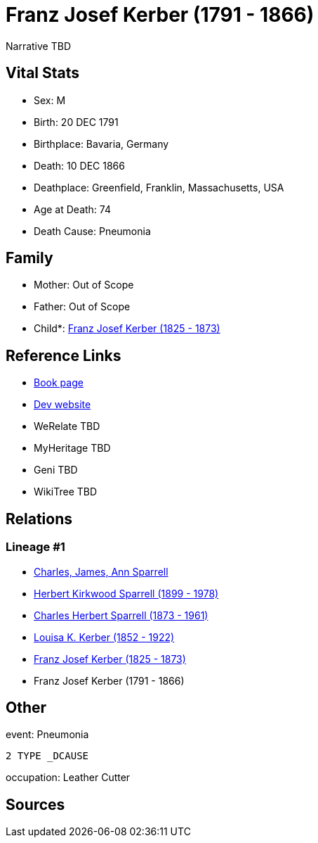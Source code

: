 = Franz Josef Kerber (1791 - 1866)

Narrative TBD


== Vital Stats


* Sex: M
* Birth: 20 DEC 1791
* Birthplace: Bavaria, Germany
* Death: 10 DEC 1866
* Deathplace: Greenfield, Franklin, Massachusetts, USA
* Age at Death: 74
* Death Cause: Pneumonia


== Family
* Mother: Out of Scope

* Father: Out of Scope

* Child*: https://github.com/sparrell/cfs_ancestors/blob/main/Vol_02_Ships/V2_C5_Ancestors/gen4/gen4.PPMP.Franz_Josef_Kerber[Franz Josef Kerber (1825 - 1873)]



== Reference Links
* https://github.com/sparrell/cfs_ancestors/blob/main/Vol_02_Ships/V2_C5_Ancestors/gen5/gen5.PPMPP.Franz_Josef_Kerber[Book page]
* https://cfsjksas.gigalixirapp.com/person?p=p0156[Dev website]
* WeRelate TBD
* MyHeritage TBD
* Geni TBD
* WikiTree TBD

== Relations
=== Lineage #1
* https://github.com/spoarrell/cfs_ancestors/tree/main/Vol_02_Ships/V2_C1_Principals/0_intro_principals.adoc[Charles, James, Ann Sparrell]
* https://github.com/sparrell/cfs_ancestors/blob/main/Vol_02_Ships/V2_C5_Ancestors/gen1/gen1.P.Herbert_Kirkwood_Sparrell[Herbert Kirkwood Sparrell (1899 - 1978)]

* https://github.com/sparrell/cfs_ancestors/blob/main/Vol_02_Ships/V2_C5_Ancestors/gen2/gen2.PP.Charles_Herbert_Sparrell[Charles Herbert Sparrell (1873 - 1961)]

* https://github.com/sparrell/cfs_ancestors/blob/main/Vol_02_Ships/V2_C5_Ancestors/gen3/gen3.PPM.Louisa_K_Kerber[Louisa K. Kerber (1852 - 1922)]

* https://github.com/sparrell/cfs_ancestors/blob/main/Vol_02_Ships/V2_C5_Ancestors/gen4/gen4.PPMP.Franz_Josef_Kerber[Franz Josef Kerber (1825 - 1873)]

* Franz Josef Kerber (1791 - 1866)


== Other
event:  Pneumonia
----
2 TYPE _DCAUSE
----

occupation: Leather Cutter

== Sources
